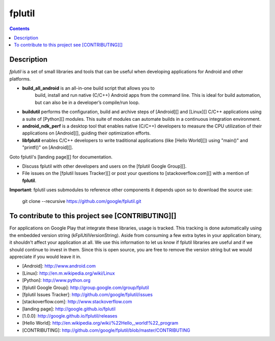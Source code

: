 ﻿

.. index::
   pair: fplutil ; Android
   ! fplutil
   
.. _fplutil:

=========================
fplutil
=========================

.. contents::
   :depth: 3
   
   
Description
============


`fplutil` is a set of small libraries and tools that can be useful when
developing applications for Android and other platforms.

* **build_all_android** is an all-in-one build script that allows you to
   build, install and run native (C/C++) Android apps from the command line.
   This is ideal for build automation, but can also be in a developer’s
   compile/run loop.
* **buildutil** performs the configuration, build and archive steps
  of [Android][] and [Linux][] C/C++ applications using a suite of
  [Python][] modules.  This suite of modules can automate builds in a
  continuous integration environment.
* **android_ndk_perf** is a desktop tool that enables native (C/C++)
  developers to measure the CPU utilization of their applications on
  [Android][], guiding their optimization efforts.
* **libfplutil** enables C/C++ developers to write traditional applications
  (like [Hello World][]) using "main()" and "printf()" on [Android][].

Goto fplutil's [landing page][] for documentation.

* Discuss fplutil with other developers and users on the
  [fplutil Google Group][].
* File issues on the [fplutil Issues Tracker][]
  or post your questions to [stackoverflow.com][] with a mention of
  **fplutil**.

**Important**: fplutil uses submodules to reference other components it depends
upon so to download the source use:

    git clone --recursive https://github.com/google/fplutil.git

To contribute to this project see [CONTRIBUTING][]
====================================================

For applications on Google Play that integrate these libraries, usage is
tracked.  This tracking is done automatically using the embedded version string
(kFplUtilVersionString). Aside from consuming a few extra bytes in your
application binary, it shouldn't affect your application at all. We use this
information to let us know if fplutil libraries are useful and if we should
continue to invest in them. Since this is open source, you are free to remove
the version string but we would appreciate if you would leave it in.

- [Android]: http://www.android.com
- [Linux]: http://en.m.wikipedia.org/wiki/Linux
- [Python]: http://www.python.org
- [fplutil Google Group]: http://group.google.com/group/fplutil
- [fplutil Issues Tracker]: http://github.com/google/fplutil/issues
- [stackoverflow.com]: http://www.stackoverflow.com
- [landing page]: http://google.github.io/fplutil
- [1.0.0]: http://google.github.io/fplutil/releases
- [Hello World]: http://en.wikipedia.org/wiki/%22Hello,_world!%22_program
- [CONTRIBUTING]: http://github.com/google/fplutil/blob/master/CONTRIBUTING

